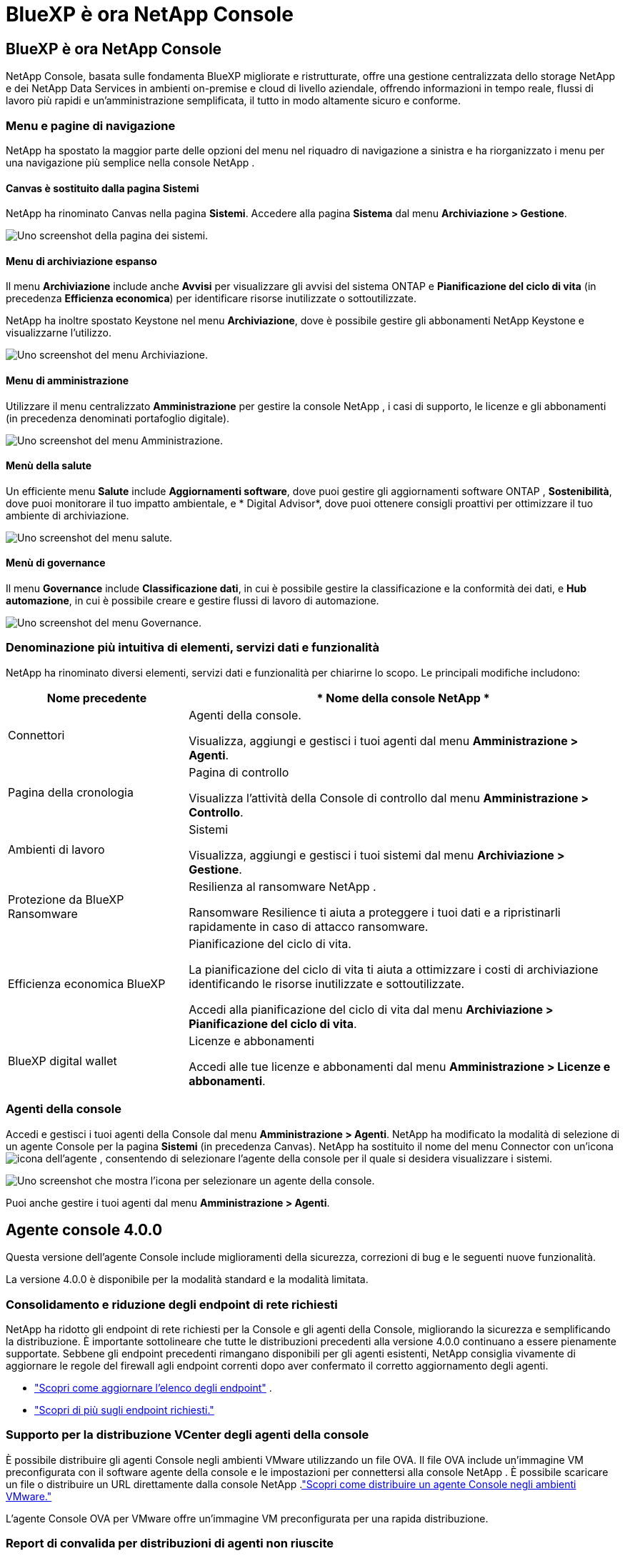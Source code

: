 = BlueXP è ora NetApp Console
:allow-uri-read: 




== BlueXP è ora NetApp Console

NetApp Console, basata sulle fondamenta BlueXP migliorate e ristrutturate, offre una gestione centralizzata dello storage NetApp e dei NetApp Data Services in ambienti on-premise e cloud di livello aziendale, offrendo informazioni in tempo reale, flussi di lavoro più rapidi e un'amministrazione semplificata, il tutto in modo altamente sicuro e conforme.



=== Menu e pagine di navigazione

NetApp ha spostato la maggior parte delle opzioni del menu nel riquadro di navigazione a sinistra e ha riorganizzato i menu per una navigazione più semplice nella console NetApp .



==== Canvas è sostituito dalla pagina Sistemi

NetApp ha rinominato Canvas nella pagina *Sistemi*.  Accedere alla pagina *Sistema* dal menu *Archiviazione > Gestione*.

image:https://docs.netapp.com/us-en/console-setup-admin/media/screenshot-storage-mgmt.png["Uno screenshot della pagina dei sistemi."]



==== Menu di archiviazione espanso

Il menu *Archiviazione* include anche *Avvisi* per visualizzare gli avvisi del sistema ONTAP e *Pianificazione del ciclo di vita* (in precedenza *Efficienza economica*) per identificare risorse inutilizzate o sottoutilizzate.

NetApp ha inoltre spostato Keystone nel menu *Archiviazione*, dove è possibile gestire gli abbonamenti NetApp Keystone e visualizzarne l'utilizzo.

image:https://docs.netapp.com/us-en/console-setup-admin/media/screenshot-storage-menu.png["Uno screenshot del menu Archiviazione."]



==== Menu di amministrazione

Utilizzare il menu centralizzato *Amministrazione* per gestire la console NetApp , i casi di supporto, le licenze e gli abbonamenti (in precedenza denominati portafoglio digitale).

image:https://docs.netapp.com/us-en/console-setup-admin/media/screenshot-admin-menu.png["Uno screenshot del menu Amministrazione."]



==== Menù della salute

Un efficiente menu *Salute* include *Aggiornamenti software*, dove puoi gestire gli aggiornamenti software ONTAP , *Sostenibilità*, dove puoi monitorare il tuo impatto ambientale, e * Digital Advisor*, dove puoi ottenere consigli proattivi per ottimizzare il tuo ambiente di archiviazione.

image:https://docs.netapp.com/us-en/console-setup-admin/media/screenshot-health-menu.png["Uno screenshot del menu salute."]



==== Menù di governance

Il menu *Governance* include *Classificazione dati*, in cui è possibile gestire la classificazione e la conformità dei dati, e *Hub automazione*, in cui è possibile creare e gestire flussi di lavoro di automazione.

image:https://docs.netapp.com/us-en/console-setup-admin/media/screenshot-governance-menu.png["Uno screenshot del menu Governance."]



=== Denominazione più intuitiva di elementi, servizi dati e funzionalità

NetApp ha rinominato diversi elementi, servizi dati e funzionalità per chiarirne lo scopo.  Le principali modifiche includono:

[cols="10,24"]
|===
| *Nome precedente* | * Nome della console NetApp * 


| Connettori  a| 
Agenti della console.

Visualizza, aggiungi e gestisci i tuoi agenti dal menu *Amministrazione > Agenti*.



| Pagina della cronologia  a| 
Pagina di controllo

Visualizza l'attività della Console di controllo dal menu *Amministrazione > Controllo*.



| Ambienti di lavoro  a| 
Sistemi

Visualizza, aggiungi e gestisci i tuoi sistemi dal menu *Archiviazione > Gestione*.



| Protezione da BlueXP Ransomware  a| 
Resilienza al ransomware NetApp .

Ransomware Resilience ti aiuta a proteggere i tuoi dati e a ripristinarli rapidamente in caso di attacco ransomware.



| Efficienza economica BlueXP  a| 
Pianificazione del ciclo di vita.

La pianificazione del ciclo di vita ti aiuta a ottimizzare i costi di archiviazione identificando le risorse inutilizzate e sottoutilizzate.

Accedi alla pianificazione del ciclo di vita dal menu *Archiviazione > Pianificazione del ciclo di vita*.



| BlueXP digital wallet  a| 
Licenze e abbonamenti

Accedi alle tue licenze e abbonamenti dal menu *Amministrazione > Licenze e abbonamenti*.

|===


=== Agenti della console

Accedi e gestisci i tuoi agenti della Console dal menu *Amministrazione > Agenti*.  NetApp ha modificato la modalità di selezione di un agente Console per la pagina *Sistemi* (in precedenza Canvas).  NetApp ha sostituito il nome del menu Connector con un'iconaimage:icon-agent.png["icona dell'agente"] , consentendo di selezionare l'agente della console per il quale si desidera visualizzare i sistemi.

image:https://docs.netapp.com/us-en/console-setup-admin/media/screenshot-agent-icon-menu.png["Uno screenshot che mostra l'icona per selezionare un agente della console."]

Puoi anche gestire i tuoi agenti dal menu *Amministrazione > Agenti*.



== Agente console 4.0.0

Questa versione dell'agente Console include miglioramenti della sicurezza, correzioni di bug e le seguenti nuove funzionalità.

La versione 4.0.0 è disponibile per la modalità standard e la modalità limitata.



=== Consolidamento e riduzione degli endpoint di rete richiesti

NetApp ha ridotto gli endpoint di rete richiesti per la Console e gli agenti della Console, migliorando la sicurezza e semplificando la distribuzione.  È importante sottolineare che tutte le distribuzioni precedenti alla versione 4.0.0 continuano a essere pienamente supportate.  Sebbene gli endpoint precedenti rimangano disponibili per gli agenti esistenti, NetApp consiglia vivamente di aggiornare le regole del firewall agli endpoint correnti dopo aver confermato il corretto aggiornamento degli agenti.

* link:https://docs.netapp.com/us-en/console-setup-admin/reference-networking-saas-console-previous.html#update-endpoint-list["Scopri come aggiornare l'elenco degli endpoint"] .
* link:https://docs.netapp.com/us-en/console-setup-admin/reference-networking-saas-console.html["Scopri di più sugli endpoint richiesti."]




=== Supporto per la distribuzione VCenter degli agenti della console

È possibile distribuire gli agenti Console negli ambienti VMware utilizzando un file OVA.  Il file OVA include un'immagine VM preconfigurata con il software agente della console e le impostazioni per connettersi alla console NetApp .  È possibile scaricare un file o distribuire un URL direttamente dalla console NetApp .link:https://docs.netapp.com/us-en/console-setup-admin/task-install-agent-on-prem-ova.html["Scopri come distribuire un agente Console negli ambienti VMware."]

L'agente Console OVA per VMware offre un'immagine VM preconfigurata per una rapida distribuzione.



=== Report di convalida per distribuzioni di agenti non riuscite

Quando si distribuisce un agente Console dalla console NetApp , ora è possibile convalidare la configurazione dell'agente.  Se la Console non riesce a distribuire l'agente, fornisce un report scaricabile per aiutarti a risolvere il problema.



=== Risoluzione dei problemi migliorata per gli agenti della console

L'agente Console ha migliorato i messaggi di errore che aiutano a comprendere meglio i problemi.link:https://docs.netapp.com/us-en/console-setup-admin/task-troubleshoot-connector.html["Scopri come risolvere i problemi degli agenti della console."]



== Console NetApp

L'amministrazione della console NetApp include le seguenti nuove funzionalità:



=== Dashboard della home page

La dashboard della home page della console NetApp fornisce visibilità in tempo reale sull'infrastruttura di storage con parametri relativi a integrità, capacità, stato delle licenze e servizi dati.link:https://docs.netapp.com/us-en/console-setup-admin/task-dashboard.html["Scopri di più sulla Home page."]



=== Assistente NetApp

I nuovi utenti con il ruolo di amministratore dell'organizzazione possono utilizzare l'assistente NetApp per configurare la console, ad esempio aggiungendo un agente, collegando un account di supporto NetApp e aggiungendo un sistema di storage.link:https://docs.netapp.com/us-en/console-setup-admin/task-console-assistant.html["Scopri di più sull'assistente NetApp ."]



=== Autenticazione dell'account di servizio

NetApp Console supporta l'autenticazione degli account di servizio tramite un ID client generato dal sistema e JWT segreti o gestiti dal cliente, consentendo alle organizzazioni di selezionare l'approccio più adatto ai propri requisiti di sicurezza e flussi di lavoro di integrazione.  L'autenticazione client JWT con chiave privata utilizza la crittografia asimmetrica, garantendo una sicurezza più elevata rispetto ai tradizionali metodi basati su ID client e segreti.  L'autenticazione client JWT con chiave privata utilizza la crittografia asimmetrica, mantenendo la chiave privata protetta nell'ambiente del cliente, riducendo i rischi di furto di credenziali e migliorando la sicurezza dello stack di automazione e delle applicazioni client.link:https://docs.netapp.com/us-en/console-setup-admin/task-iam-manage-members-permissions.html#service-account["Scopri come aggiungere un account di servizio."]



=== Timeout della sessione

Il sistema disconnette gli utenti dopo 24 ore o quando chiudono il browser web.



=== Supporto alle partnership tra organizzazioni

Nella console NetApp è possibile creare partnership che consentono ai partner di gestire in modo sicuro le risorse NetApp oltre i confini aziendali, semplificando la collaborazione e rafforzando la sicurezza. link:https://docs.netapp.com/us-en/console-setup-admin/task-partnerships-create.html["Impara a gestire le partnership"] .



=== Ruoli di Super amministratore e Super visualizzatore

Aggiunti i ruoli di *Super amministratore* e *Super visualizzatore*.  *Super amministratore* concede l'accesso completo alla gestione delle funzionalità della Console, all'archiviazione e ai servizi dati.  *Super viewer* fornisce visibilità di sola lettura per revisori e stakeholder.  Questi ruoli sono utili per team più piccoli composti da membri senior, in cui è comune un ampio accesso.  Per una maggiore sicurezza e verificabilità, si consiglia alle organizzazioni di utilizzare con parsimonia l'accesso *Super amministratore* e di assegnare ruoli specifici ove possibile.link:https://docs.netapp.com/us-en/console-setup-admin/reference-iam-predefined-roles.html["Scopri di più sui ruoli di accesso."]



=== Ruolo aggiuntivo per la resilienza al ransomware

Aggiunti i ruoli *Ransomware Resilience user behavior admin* e *Ransomware Resilience user behavior viewer*.  Questi ruoli consentono agli utenti di configurare e visualizzare rispettivamente i dati analitici e quelli relativi al comportamento degli utenti.link:https://docs.netapp.com/us-en/console-setup-admin/reference-iam-predefined-roles.html["Scopri di più sui ruoli di accesso."]



=== Chat di supporto rimossa

NetApp ha rimosso la funzionalità di chat di supporto dalla console NetApp .  Utilizzare la pagina *Amministrazione > Supporto* per creare e gestire i casi di supporto.
